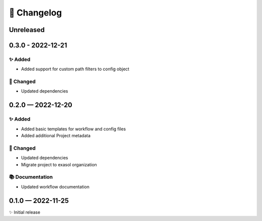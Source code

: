 📝 Changelog
+++++++++++++

..
    scriv-insert-here

.. _unreleased:

Unreleased
==========

.. _changelog-0.3.0:

0.3.0 - 2022-12-21
==================

✨ Added
--------

* Added support for custom path filters to config object

🔧 Changed
----------
* Updated dependencies

.. _changelog-0.2.0:

0.2.0 — 2022-12-20
==================

✨ Added
--------
* Added basic templates for workflow and config files
* Added additional Project metadata

🔧 Changed
----------
* Updated dependencies
* Migrate project to exasol organization

📚 Documentation
----------------
* Updated workflow documentation


0.1.0 — 2022-11-25
==================

✨ Initial release
